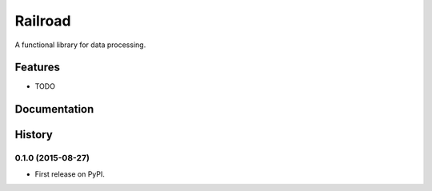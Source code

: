 =============================
Railroad
=============================

.. image:: https://badge.fury.io/py/railroad.png
    :target: http://badge.fury.io/py/railroad

.. image:: https://travis-ci.org/s-m-i-t-a/railroad.png?branch=master
    :target: https://travis-ci.org/s-m-i-t-a/railroad

.. image:: https://coveralls.io/repos/s-m-i-t-a/railroad/badge.svg?branch=master&service=github
    :target: https://coveralls.io/github/s-m-i-t-a/railroad?branch=master

.. image:: https://pypip.in/d/railroad/badge.png
    :target: https://pypi.python.org/pypi/railroad


A functional library for data processing.


Features
--------

* TODO




Documentation
-------------





History
-------

0.1.0 (2015-08-27)
++++++++++++++++++

* First release on PyPI.


